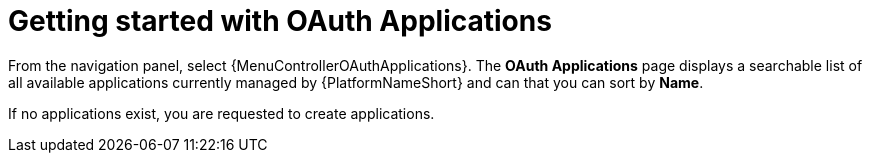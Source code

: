 [id="ref-controller-applications-getting-started"]

= Getting started with OAuth Applications

From the navigation panel, select {MenuControllerOAuthApplications}.
The *OAuth Applications* page displays a searchable list of all available applications currently managed by {PlatformNameShort} and can that you can sort by *Name*.

//image:apps-list-view-examples.png[Applications- with example apps]

If no applications exist, you are requested to create applications.

//image:apps-list-view-empty.png[Add applications]
